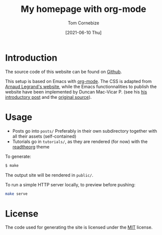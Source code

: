 #+title: My homepage with org-mode
#+author: Tom Cornebize
#+date: [2021-06-10 Thu]

* Introduction
The source code of this website can be found on [[https://github.com/Ezibenroc/ezibenroc.github.io][Github]].

This setup is based on Emacs with [[https://orgmode.org][org-mode]]. The CSS is adapted from [[http://polaris.imag.fr/arnaud.legrand/][Arnaud
Legrand's website]], while the Emacs functionnalities to publish the website have
been implemented by Duncan Mac-Vicar P. (see his [[https://duncan.codes/posts/2019-09-03-migrating-from-jekyll-to-org/][his introductory post]] and the
[[https://github.com/dmacvicar/site.org][original source]]).
* Usage

- Posts go into =posts/=
  Preferably in their own subdirectory together with all their assets (self-contained)
- Tutorials go in =tutorials/=, as they are rendered (for now) with the [[https://github.com/fniessen/org-html-themes][readtheorg]] theme

To generate:

#+BEGIN_SRC sh
$ make
#+END_SRC

The output site will be rendered in =public/=.

To run a simple HTTP server locally, to preview before pushing:
#+BEGIN_SRC sh
make serve
#+END_SRC
* License
The code used for generating the site is licensed under the [[file:LICENSE][MIT]] license.
